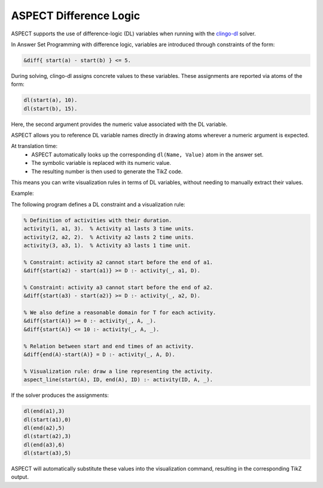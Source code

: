 ASPECT Difference Logic
+++++++++++++++++++++++

ASPECT supports the use of difference-logic (DL) variables when running with the `clingo-dl <https://potassco.org/labs/clingoDL/>`_ solver.

In Answer Set Programming with difference logic, variables are introduced through constraints of the form:

.. code-block:: none

  &diff{ start(a) - start(b) } <= 5.

During solving, clingo-dl assigns concrete values to these variables. These assignments are reported via atoms of the form:

.. code-block:: none

  dl(start(a), 10).
  dl(start(b), 15).

Here, the second argument provides the numeric value associated with the DL variable.

ASPECT allows you to reference DL variable names directly in drawing atoms wherever a numeric argument is expected.

At translation time:
  - ASPECT automatically looks up the corresponding ``dl(Name, Value)`` atom in the answer set.
  - The symbolic variable is replaced with its numeric value.
  - The resulting number is then used to generate the TikZ code.

This means you can write visualization rules in terms of DL variables, without needing to manually extract their values.

Example:

The following program defines a DL constraint and a visualization rule:

.. code-block:: prolog

  % Definition of activities with their duration.
  activity(1, a1, 3).  % Activity a1 lasts 3 time units.
  activity(2, a2, 2).  % Activity a2 lasts 2 time units.
  activity(3, a3, 1).  % Activity a3 lasts 1 time unit.

  % Constraint: activity a2 cannot start before the end of a1.
  &diff{start(a2) - start(a1)} >= D :- activity(_, a1, D).

  % Constraint: activity a3 cannot start before the end of a2.
  &diff{start(a3) - start(a2)} >= D :- activity(_, a2, D).

  % We also define a reasonable domain for T for each activity.
  &diff{start(A)} >= 0 :- activity(_, A, _).
  &diff{start(A)} <= 10 :- activity(_, A, _).

  % Relation between start and end times of an activity.
  &diff{end(A)-start(A)} = D :- activity(_, A, D).

  % Visualization rule: draw a line representing the activity.
  aspect_line(start(A), ID, end(A), ID) :- activity(ID, A, _).

If the solver produces the assignments:

.. code-block:: none

  dl(end(a1),3) 
  dl(start(a1),0) 
  dl(end(a2),5) 
  dl(start(a2),3) 
  dl(end(a3),6) 
  dl(start(a3),5)

ASPECT will automatically substitute these values into the visualization command, resulting in the corresponding TikZ output.
